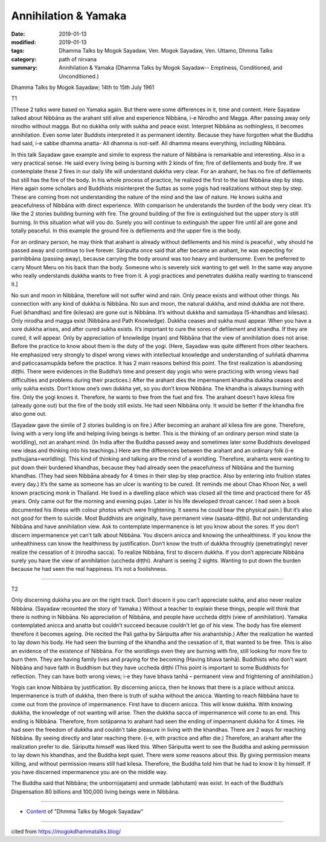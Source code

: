 ==========================================
Annihilation & Yamaka
==========================================

:date: 2019-01-13
:modified: 2019-01-13
:tags: Dhamma Talks by Mogok Sayadaw, Ven. Mogok Sayadaw, Ven. Uttamo, Dhmma Talks
:category: path of nirvana
:summary: Annihilation & Yamaka (Dhamma Talks by Mogok Sayadaw-- Emptiness, Conditioned, and Unconditioned.)

Dhamma Talks by Mogok Sayadaw; 14th to 15th July 1961

T1 

[These 2 talks were based on Yamaka again. But there were some differences in it, time and content. Here Sayadaw talked about Nibbāna as the arahant still alive and experience Nibbāna, i-e Nirodho and Magga. After passing away only nirodho without magga. But no dukkha only with sukha and peace exist. Interpret Nibbāna as nothingless, it becomes annihilation. Even some later Buddists interpreted it as permanent identity. Because they have forgotten what the Buddha had said, i-e sabbe dhamma anatta- All dhamma is not-self. All dhamma means everything, including Nibbāna.

In this talk Sayadaw gave example and simile to express the nature of Nibbāna is remarkable and interesting. Also in a very practical sense. He said every living being is burning with 2 kinds of fire; fire of defilements and body fire. If we contemplate these 2 fires in our daily life will understand dukkha very clear. For an arahant, he has no fire of defilements but still has the fire of the body. In his whole process of practice, he realized the first to the last Nibbāna step by step. Here again some scholars and Buddhists misinterpret the Suttas as some yogis had realizations without step by step. These are coming from not understanding the nature of the mind and the law of nature. He knows sukha and peacefulness of Nibbāna with direct experience. With comparison he understands the burden of the body very clear. It’s like the 2 stories building burning with fire. The ground building of the fire is extinguished but the upper story is still burning. In this situation what will you do. Surely you will continue to extinguish the upper fire until all are gone and totally peaceful. In this example the ground fire is defilements and the upper fire is the body.

For an ordinary person, he may think that arahant is already without defilements and his mind is peaceful , why should he passed away and continue to live forever. Sāriputta once said that after became an arahant, he was expecting for parinibbāna (passing away), because carrying the body around was too heavy and burdensome. Even he preferred to carry Mount Meru on his back than the body. Someone who is severely sick wanting to get well. In the same way anyone who really understands dukkha wants to free from it. A yogi practices and penetrates dukkha really wanting to transcend it.]

No sun and moon in Nibbāna, therefore will not suffer wind and rain. Only peace exists and without other things. No connection with any kind of dukkha is Nibbāna. No sun and moon, the natural dukkha, and mind dukkha are not there. Fuel (khandhas) and fire (kilesas) are gone out is Nibbāna. It’s without dukkha and samudaya (5-khandhas and kilesas). Only nirodha and magga exist (Nibbāna and Path Knowledge). Dukkha ceases and sukha must appear. When you have a sore dukkha arises, and after cured sukha exists. It’s important to cure the sores of defilement and khandha. If they are cured, it will appear. Only by appreciation of knowledge (nyan) and Nibbāna that the view of annihilation does not arise. Before the practice to know about them is the duty of the yogi. (Here, Sayadaw was quite different from other teachers. He emphasized very strongly to dispel wrong views with intellectual knowledge and understanding of suññatā dhamma and paticcasamupāda before the practice. It has 2 main reasons behind this point. The first realization is abandoning diṭṭhi. There were evidences in the Buddha’s time and present day yogis who were practicing with wrong views had difficulties and problems during their practices.) After the arahant dies the impermanent khandha dukkha ceases and only sukha exists. Don’t know one’s own dukkha yet, so you don’t know Nibbāna. The khandha is always burning with fire. Only the yogi knows it. Therefore, he wants to free from the fuel and fire. The arahant doesn’t have kilesa fire (already gone out) but the fire of the body still exists. He had seen Nibbāna only. It would be better if the khandha fire also gone out.

(Sayadaw gave the simile of 2 stories building is on fire.) After becoming an arahant all kilesa fire are gone. Therefore, living with a very long life and helping living beings is better. This is the thinking of an ordinary person mind state (a worldling), not an arahant mind. (In India after the Buddha passed away and sometimes later some Buddhists developed new ideas and thinking into his teachings.) Here are the differences between the arahant and an ordinary folk (i-e puthujjana=worldling). This kind of thinking and talking are the mind of a worldling. Therefore, arahants were wanting to put down their burdened khandhas, because they had already seen the peacefulness of Nibbāna and the burning khandhas. (They had seen Nibbāna already for 4 times in their step by step practice. Also by entering into fruition states every day.) It’s the same as someone has an ulcer is wanting to be cured. (It reminds me about Chao Khoon Nor, a well known practicing monk in Thailand. He lived in a dwelling place which was closed all the time and practiced there for 45 years. Only came out for the morning and evening pujas. Later in his life developed throat cancer. I had seen a book documented his illness with colour photos which were frightening. It seems he could bear the physical pain.) But it’s also not good for them to suicide. Most Buddhists are originally, have permanent view (sasata-diṭṭhi). But not understanding Nibbāna and have annihilation view. Ask to contemplate impermanence is let you know about the sores. If you don’t discern impermanence yet can’t talk about Nibbāna. You discern anicca and knowing the unhealthiness. If you know the unhealthiness can know the healthiness by justification. Don’t know the truth of dukkha throughly (penetratingly) never realize the cessation of it (nirodha sacca). To realize Nibbāna, first to discern dukkha. If you don’t appreciate Nibbāna surely you have the view of annihilation (uccheda diṭṭhi). Arahant is seeing 2 sights. Wanting to put down the burden because he had seen the real happiness. It’s not a foolishness.

------

T2 

Only discerning dukkha you are on the right track. Don’t discern it you can’t appreciate sukha, and also never realize Nibbāna. (Sayadaw recounted the story of Yamaka.) Without a teacher to explain these things, people will think that there is nothing in Nibbāna. No appreciation of Nibbāna, and people have uccheda diṭṭhi (view of annihilation). Yamaka contemplated anicca and anatta but couldn’t succeed because couldn’t let go of his view. The body has fire element therefore it becomes ageing. (He recited the Pali gatha by Sāriputta after his arahantship.) After the realization he wanted to lay down his body. He had seen the burning of the khandha and the cessation of it, that wanted to be free. This is also an evidence of the existence of Nibbāna. For the worldlings even they are burning with fire, still looking for more fire to burn them. They are having family lives and praying for the becoming (Having bhava tanhā). Buddhists who don’t want Nibbāna and have faith in Buddhism but they have uccheda diṭṭhi (This point is important to some Buddhists for reflection. They can have both wrong views; i-e they have bhava tanhā – permanent view and frightening of annihilation.)

Yogis can know Nibbāna by justification. By discerning anicca, then he knows that there is a place without anicca. Impermanence is truth of dukkha, then there is truth of sukha without the anicca. Wanting to reach Nibbāna have to come out from the province of impermanence. First have to discern anicca. This will know dukkha. With knowing dukkha, the knowledge of not wanting will arise. Then the dukkha sacca of impermanence will come to an end. This ending is Nibbāna. Therefore, from sotāpanna to arahant had seen the ending of impermanent dukkha for 4 times. He had seen the freedom of dukkha and couldn’t take pleasure in living with the khandhas. There are 2 ways for reaching Nibbāna. By seeing directly and later reaching there. (i-e, with practice and after die.) Therefore, an arahant after the realization prefer to die. Sāriputta himself was liked this. When Sāriputta went to see the Buddha and asking permission to lay down his khandhas, and the Buddha kept quiet. There were some reasons about this. By giving permission means killing, and without permission means still had kilesa. Therefore, the Buddha told him that he had to know it by himself. If you have discerned impermanence you are on the middle way.

The Buddha said that Nibbāna; the unborn(ajatam) and unmade (abhutam) was exist. In each of the Buddha’s Dispensation 80 billions and 100,000 living beings were in Nibbāna.

------

- `Content <{filename}../publication-of-ven_uttamo%zh.rst#dhmma-talks-by-mogok-sayadaw>`__ of "Dhmma Talks by Mogok Sayadaw"

------

cited from https://mogokdhammatalks.blog/

..
  2019-01-11  create rst; post on 01-13